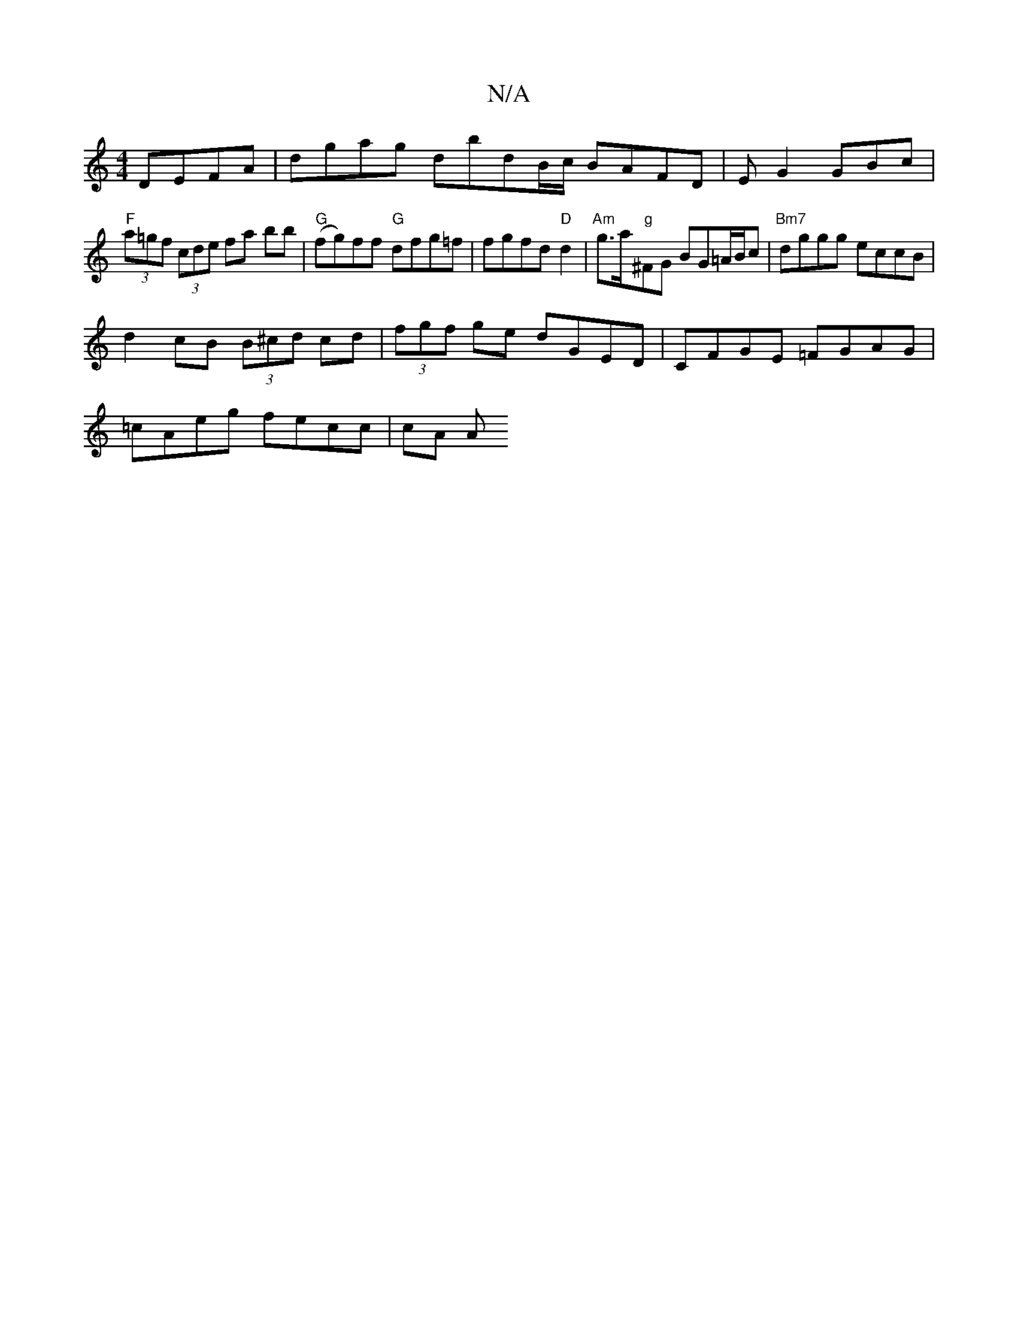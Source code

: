 X:1
T:N/A
M:4/4
R:N/A
K:Cmajor
DEFA | dgag dbdB/c/ BAFD | EG2 GBc|
"F"(3a=gf (3cde fa bb | "G"(fg)ff "G"dfg=f | fgfd "D"d2 | "Am"g>a"g"^FG BG=A/B/c |"Bm7" dggg eccB |
d2 cB (3B^cd cd | (3fgf ge dGED | CFGE =FGAG |
=cAeg fecc | cA A